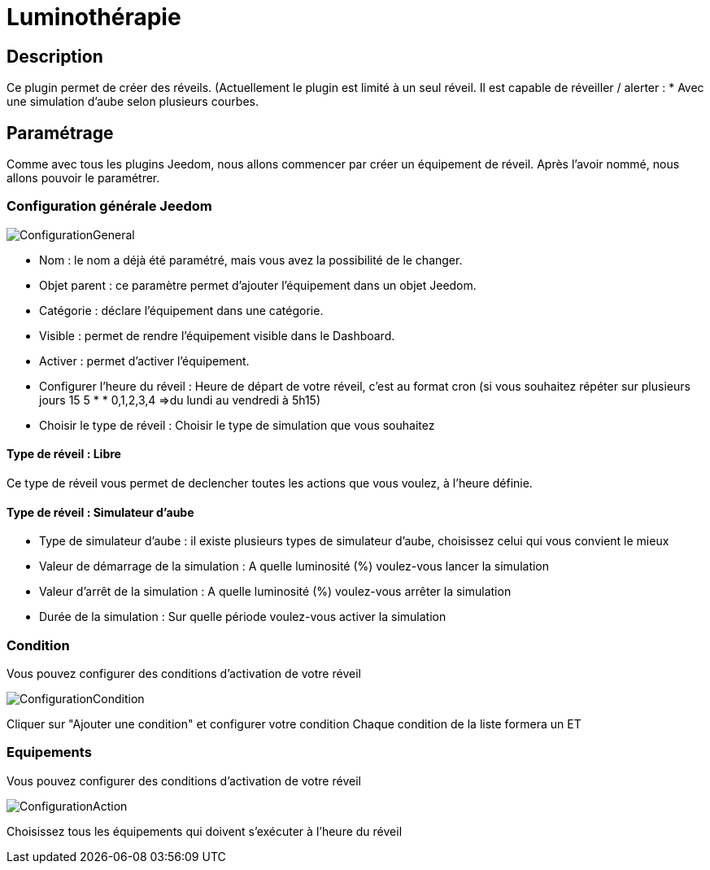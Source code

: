 = Luminothérapie

== Description
Ce plugin permet de créer des réveils. (Actuellement le plugin est limité à un seul réveil.
Il est capable de réveiller / alerter :
* Avec une simulation d'aube selon plusieurs courbes.

== Paramétrage
Comme avec tous les plugins Jeedom, nous allons commencer par créer un équipement de réveil.		
Après l'avoir nommé, nous allons pouvoir le paramétrer.		

=== Configuration générale Jeedom		
		
image::../images/ConfigurationGeneral.jpg[]		
* Nom  : le nom a déjà été paramétré, mais vous avez la possibilité de le changer.		
* Objet parent : ce paramètre permet d'ajouter l'équipement dans un objet Jeedom.		
* Catégorie : déclare l'équipement dans une catégorie.		
* Visible : permet de rendre l'équipement visible dans le Dashboard.		
* Activer : permet d'activer l'équipement.		
* Configurer l'heure du réveil : Heure de départ de votre réveil, c'est au format cron (si vous souhaitez répéter sur plusieurs jours 15 5 * * 0,1,2,3,4 =>du lundi au vendredi à 5h15)
* Choisir le type de réveil : Choisir le type de simulation que vous souhaitez

==== Type de réveil  : Libre

Ce type de réveil vous permet de declencher toutes les actions que vous voulez, à l'heure définie.

==== Type de réveil  : Simulateur d'aube

* Type de simulateur d'aube : il existe plusieurs types de simulateur d'aube, choisissez celui qui vous convient le mieux 
* Valeur de démarrage de la simulation : A quelle luminosité (%) voulez-vous lancer la simulation
* Valeur d'arrêt de la simulation :  A quelle luminosité (%) voulez-vous arrêter la simulation
* Durée de la simulation : Sur quelle période voulez-vous activer la simulation

=== Condition
Vous pouvez configurer des conditions d'activation de votre réveil

image::../images/ConfigurationCondition.jpg[]	

Cliquer sur "Ajouter une condition" et configurer votre condition
Chaque condition de la liste formera un ET

=== Equipements
Vous pouvez configurer des conditions d'activation de votre réveil

image::../images/ConfigurationAction.jpg[]	

Choisissez tous les équipements qui doivent s'exécuter à l'heure du réveil
